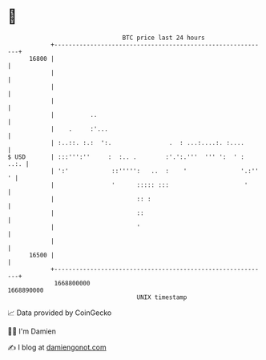 * 👋

#+begin_example
                                   BTC price last 24 hours                    
               +------------------------------------------------------------+ 
         16800 |                                                            | 
               |                                                            | 
               |                                                            | 
               |                                                            | 
               |          ..                                                | 
               |    .     :'...                                             | 
               | :..::. :.:  ':.                .  : ...:....:. :....       | 
   $ USD       | :::''':''     :  :.. .        :'.':.'''  ''' ':  ' :  ..:. | 
               | ':'            ::''''':   ..  :    '               '.:'' ' | 
               |                '      ::::: :::                     '      | 
               |                       :: :                                 | 
               |                       ::                                   | 
               |                       '                                    | 
               |                                                            | 
         16500 |                                                            | 
               +------------------------------------------------------------+ 
                1668800000                                        1668890000  
                                       UNIX timestamp                         
#+end_example
📈 Data provided by CoinGecko

🧑‍💻 I'm Damien

✍️ I blog at [[https://www.damiengonot.com][damiengonot.com]]
